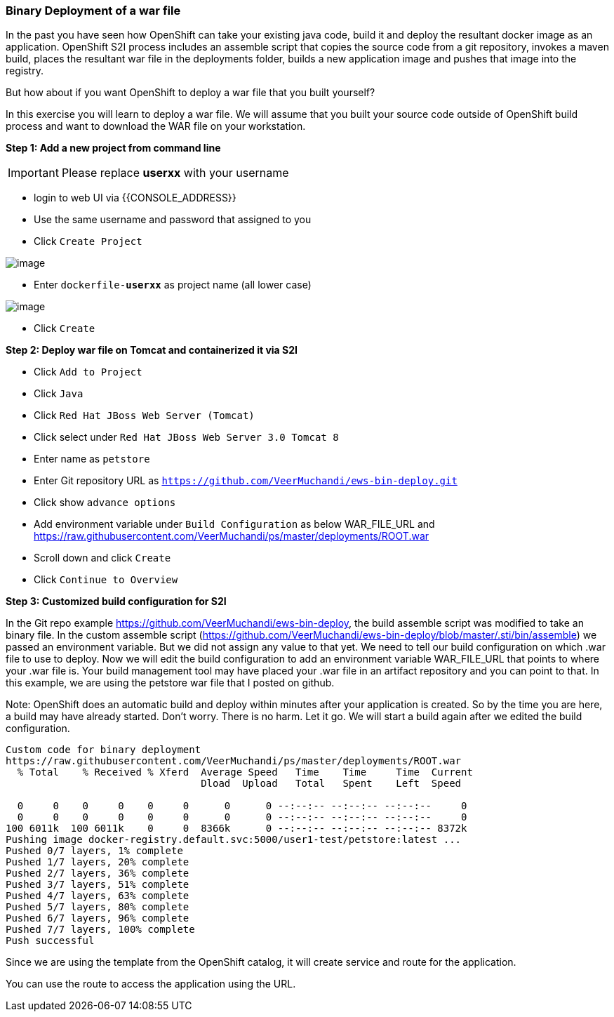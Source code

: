 [[binary-deployment-of-a-war-file]]
Binary Deployment of a war file
~~~~~~~~~~~~~~~~~~~~~~~~~~~~~~

In the past you have seen how OpenShift can take your existing java
code, build it and deploy the resultant docker image as an application.
OpenShift S2I process includes an assemble script that copies the source
code from a git repository, invokes a maven build, places the resultant
war file in the deployments folder, builds a new application image and
pushes that image into the registry.

But how about if you want OpenShift to deploy a war file that you built
yourself?

In this exercise you will learn to deploy a war file. We will assume
that you built your source code outside of OpenShift build process and
want to download the WAR file on your workstation.

*Step 1: Add a new project from command line*

IMPORTANT: Please replace *userxx* with your username

- login to web UI via {{CONSOLE_ADDRESS}}
- Use the same username and password that assigned to you
- Click `Create Project`

image::new-project.png[image]

- Enter `dockerfile-*userxx*` as project name (all lower case)

image::new-project-details.png[image]

- Click `Create`


*Step 2: Deploy war file on Tomcat and containerized it via S2I*

- Click `Add to Project`
- Click `Java`
- Click `Red Hat JBoss Web Server (Tomcat)`
- Click select under `Red Hat JBoss Web Server 3.0 Tomcat 8`
- Enter name as `petstore`
- Enter Git repository URL as `https://github.com/VeerMuchandi/ews-bin-deploy.git`
- Click show `advance options`
- Add environment variable under `Build Configuration` as below
WAR_FILE_URL and https://raw.githubusercontent.com/VeerMuchandi/ps/master/deployments/ROOT.war
- Scroll down and click `Create`
- Click `Continue to Overview`


*Step 3: Customized build configuration for S2I*

In the Git repo example https://github.com/VeerMuchandi/ews-bin-deploy, the build assemble script was modified to take an binary file.
In the custom assemble script (https://github.com/VeerMuchandi/ews-bin-deploy/blob/master/.sti/bin/assemble) we passed an environment variable. But we did not assign any value to that yet. We need to tell our build configuration on which .war file to use to deploy. Now we will edit the build configuration to add an environment variable WAR_FILE_URL that points to where your .war file is. Your build management tool may have placed your .war file in an artifact repository and you can point to that. In this example, we are using the petstore war file that I posted on github.

Note: OpenShift does an automatic build and deploy within minutes after your application is created. So by the time you are here, a build may have already started. Don’t worry. There is no harm. Let it go. We will start a build again after we edited the build configuration.

....
Custom code for binary deployment
https://raw.githubusercontent.com/VeerMuchandi/ps/master/deployments/ROOT.war
  % Total    % Received % Xferd  Average Speed   Time    Time     Time  Current
                                 Dload  Upload   Total   Spent    Left  Speed

  0     0    0     0    0     0      0      0 --:--:-- --:--:-- --:--:--     0
  0     0    0     0    0     0      0      0 --:--:-- --:--:-- --:--:--     0
100 6011k  100 6011k    0     0  8366k      0 --:--:-- --:--:-- --:--:-- 8372k
Pushing image docker-registry.default.svc:5000/user1-test/petstore:latest ...
Pushed 0/7 layers, 1% complete
Pushed 1/7 layers, 20% complete
Pushed 2/7 layers, 36% complete
Pushed 3/7 layers, 51% complete
Pushed 4/7 layers, 63% complete
Pushed 5/7 layers, 80% complete
Pushed 6/7 layers, 96% complete
Pushed 7/7 layers, 100% complete
Push successful
....

Since we are using the template from the OpenShift catalog, it will create service and route for the application.


You can use the route to access the application using the URL.
